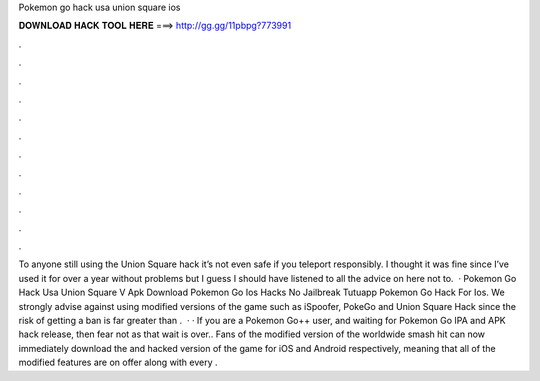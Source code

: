 Pokemon go hack usa union square ios

𝐃𝐎𝐖𝐍𝐋𝐎𝐀𝐃 𝐇𝐀𝐂𝐊 𝐓𝐎𝐎𝐋 𝐇𝐄𝐑𝐄 ===> http://gg.gg/11pbpg?773991

.

.

.

.

.

.

.

.

.

.

.

.

To anyone still using the Union Square hack it’s not even safe if you teleport responsibly. I thought it was fine since I’ve used it for over a year without problems but I guess I should have listened to all the advice on here not to.  ·  Pokemon Go Hack Usa Union Square V Apk Download  Pokemon Go Ios Hacks No Jailbreak  Tutuapp Pokemon Go Hack For Ios. We strongly advise against using modified versions of the game such as iSpoofer, PokeGo and Union Square Hack since the risk of getting a ban is far greater than .  · · If you are a Pokemon Go++ user, and waiting for Pokemon Go IPA and APK hack release, then fear not as that wait is over.. Fans of the modified version of the worldwide smash hit can now immediately download the and hacked version of the game for iOS and Android respectively, meaning that all of the modified features are on offer along with every .